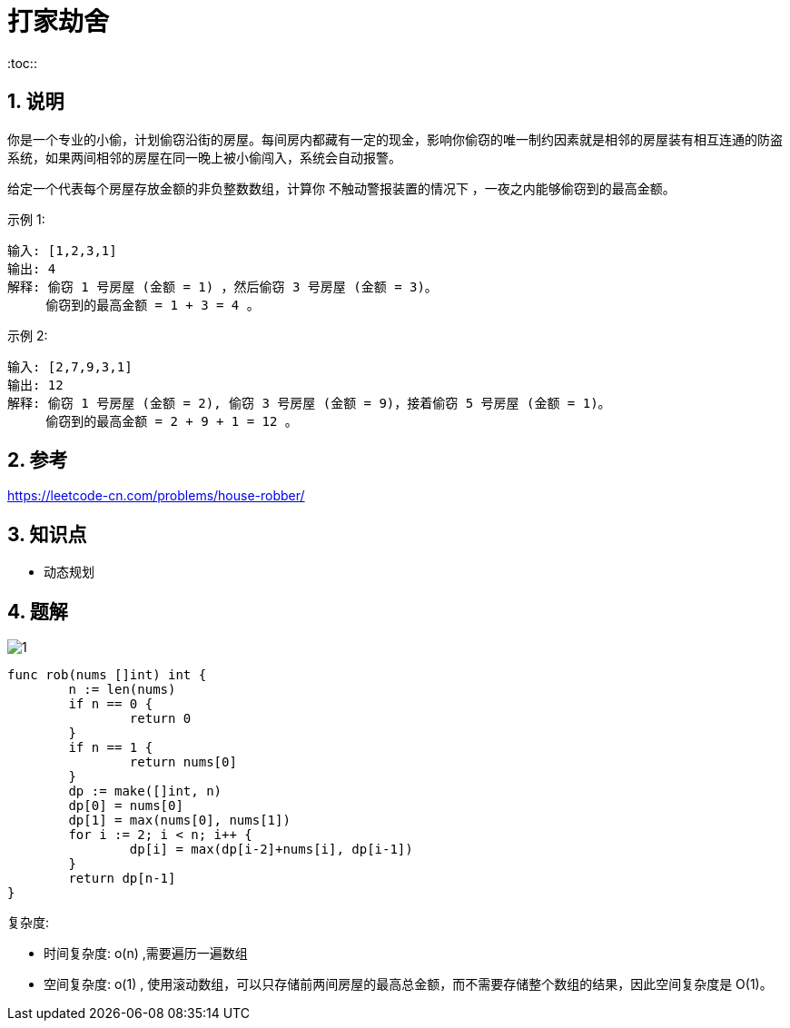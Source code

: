 = 打家劫舍
:toc::
:toc-title: 目录
:toclevels: 5
:sectnums:

== 说明
你是一个专业的小偷，计划偷窃沿街的房屋。每间房内都藏有一定的现金，影响你偷窃的唯一制约因素就是相邻的房屋装有相互连通的防盗系统，如果两间相邻的房屋在同一晚上被小偷闯入，系统会自动报警。

给定一个代表每个房屋存放金额的非负整数数组，计算你 不触动警报装置的情况下 ，一夜之内能够偷窃到的最高金额。

示例 1:
```
输入: [1,2,3,1]
输出: 4
解释: 偷窃 1 号房屋 (金额 = 1) ，然后偷窃 3 号房屋 (金额 = 3)。
     偷窃到的最高金额 = 1 + 3 = 4 。
```
示例 2:
```
输入: [2,7,9,3,1]
输出: 12
解释: 偷窃 1 号房屋 (金额 = 2), 偷窃 3 号房屋 (金额 = 9)，接着偷窃 5 号房屋 (金额 = 1)。
     偷窃到的最高金额 = 2 + 9 + 1 = 12 。
```

== 参考
https://leetcode-cn.com/problems/house-robber/

== 知识点
- 动态规划

== 题解

image:1.jpg[]

```go
func rob(nums []int) int {
	n := len(nums)
	if n == 0 {
		return 0
	}
	if n == 1 {
		return nums[0]
	}
	dp := make([]int, n)
	dp[0] = nums[0]
	dp[1] = max(nums[0], nums[1])
	for i := 2; i < n; i++ {
		dp[i] = max(dp[i-2]+nums[i], dp[i-1])
	}
	return dp[n-1]
}
```

复杂度:

- 时间复杂度: o(n) ,需要遍历一遍数组
- 空间复杂度: o(1) , 使用滚动数组，可以只存储前两间房屋的最高总金额，而不需要存储整个数组的结果，因此空间复杂度是 O(1)。

